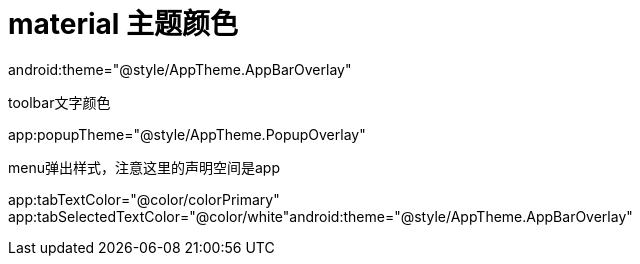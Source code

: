 # material 主题颜色

android:theme="@style/AppTheme.AppBarOverlay"

toolbar文字颜色

app:popupTheme="@style/AppTheme.PopupOverlay"

menu弹出样式，注意这里的声明空间是app

app:tabTextColor="@color/colorPrimary" app:tabSelectedTextColor="@color/white"android:theme="@style/AppTheme.AppBarOverlay"